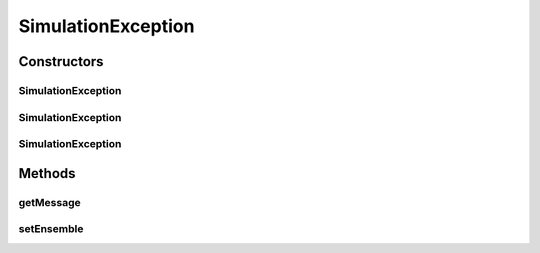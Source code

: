 .. java:import:: ca.nengo NengoException

SimulationException
===================

.. java:package:: ca.nengo.model
   :noindex:

.. java:type:: public class SimulationException extends NengoException

   A problem encountered while trying to run a simulation.

   :author: Bryan Tripp

Constructors
------------
SimulationException
^^^^^^^^^^^^^^^^^^^

.. java:constructor:: public SimulationException(String message)
   :outertype: SimulationException

   :param message: Text explanation of the exception.

SimulationException
^^^^^^^^^^^^^^^^^^^

.. java:constructor:: public SimulationException(Throwable cause)
   :outertype: SimulationException

   :param cause: Another throwable that indicates a problem underlying this exception.

SimulationException
^^^^^^^^^^^^^^^^^^^

.. java:constructor:: public SimulationException(String message, Throwable cause)
   :outertype: SimulationException

   :param message: Text explanation of the exception.
   :param cause: Another throwable that indicates a problem underlying this exception.

Methods
-------
getMessage
^^^^^^^^^^

.. java:method:: public String getMessage()
   :outertype: SimulationException

   Adds ensemble name to message.

setEnsemble
^^^^^^^^^^^

.. java:method:: public void setEnsemble(String name)
   :outertype: SimulationException

   :param name: Name of the ensemble in which the exception occured

